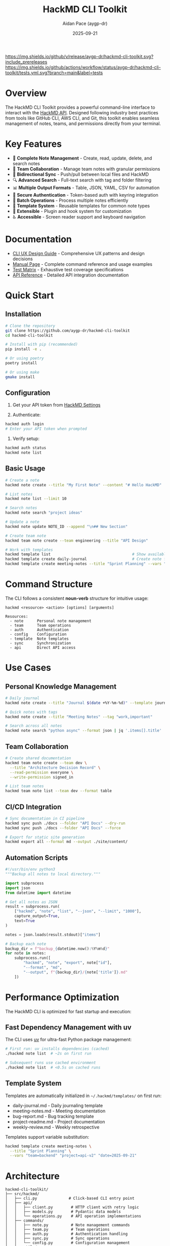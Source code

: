 #+TITLE: HackMD CLI Toolkit
#+AUTHOR: Aidan Pace (aygp-dr)
#+DATE: 2025-09-21

[[https://github.com/aygp-dr/hackmd-cli-toolkit/releases][https://img.shields.io/github/v/release/aygp-dr/hackmd-cli-toolkit.svg?include_prereleases]]
[[https://github.com/aygp-dr/hackmd-cli-toolkit/actions/workflows/tests.yml][https://img.shields.io/github/actions/workflow/status/aygp-dr/hackmd-cli-toolkit/tests.yml.svg?branch=main&label=tests]]
[[https://github.com/aygp-dr/hackmd-cli-toolkit/blob/main/LICENSE][https://img.shields.io/badge/license-MIT-blue.svg]]
[[https://www.python.org/downloads/][https://img.shields.io/badge/python-3.8%20%7C%203.9%20%7C%203.10%20%7C%203.11%20%7C%203.12-blue.svg]]

* Overview

The HackMD CLI Toolkit provides a powerful command-line interface to interact with the [[https://api.hackmd.io][HackMD API]]. Designed following industry best practices from tools like GitHub CLI, AWS CLI, and Git, this toolkit enables seamless management of notes, teams, and permissions directly from your terminal.

* Key Features

- 📝 *Complete Note Management* - Create, read, update, delete, and search notes
- 👥 *Team Collaboration* - Manage team notes with granular permissions
- 🔄 *Bidirectional Sync* - Push/pull between local files and HackMD
- 🔍 *Advanced Search* - Full-text search with tag and folder filtering
- 📊 *Multiple Output Formats* - Table, JSON, YAML, CSV for automation
- 🔐 *Secure Authentication* - Token-based auth with keyring integration
- 🚀 *Batch Operations* - Process multiple notes efficiently
- 📁 *Template System* - Reusable templates for common note types
- 🔌 *Extensible* - Plugin and hook system for customization
- ♿ *Accessible* - Screen reader support and keyboard navigation

* Documentation

- [[file:docs/CLI-UX-DESIGN-GUIDE.org][CLI UX Design Guide]] - Comprehensive UX patterns and design decisions
- [[file:docs/MAN-PAGE.org][Manual Page]] - Complete command reference and usage examples
- [[file:docs/TEST-MATRIX.org][Test Matrix]] - Exhaustive test coverage specifications
- [[file:docs/API-REFERENCE.org][API Reference]] - Detailed API integration documentation

* Quick Start

** Installation

#+begin_src bash
# Clone the repository
git clone https://github.com/aygp-dr/hackmd-cli-toolkit
cd hackmd-cli-toolkit

# Install with pip (recommended)
pip install -e .

# Or using poetry
poetry install

# Or using make
gmake install
#+end_src

** Configuration

1. Get your API token from [[https://hackmd.io/settings#api][HackMD Settings]]

2. Authenticate:
#+begin_src bash
hackmd auth login
# Enter your API token when prompted
#+end_src

3. Verify setup:
#+begin_src bash
hackmd auth status
hackmd note list
#+end_src

** Basic Usage

#+begin_src bash
# Create a note
hackmd note create --title "My First Note" --content "# Hello HackMD"

# List notes
hackmd note list --limit 10

# Search notes
hackmd note search "project ideas"

# Update a note
hackmd note update NOTE_ID --append "\n## New Section"

# Create team note
hackmd team note create --team engineering --title "API Design"

# Work with templates
hackmd template list                                    # Show available templates
hackmd template create daily-journal                    # Create note from template
hackmd template create meeting-notes --title "Sprint Planning" --vars "team=backend" "project=api-v2"
#+end_src

* Command Structure

The CLI follows a consistent *noun-verb* structure for intuitive usage:

#+begin_src text
hackmd <resource> <action> [options] [arguments]

Resources:
  - note      Personal note management
  - team      Team operations
  - auth      Authentication
  - config    Configuration
  - template  Note templates
  - sync      Synchronization
  - api       Direct API access
#+end_src

* Use Cases

** Personal Knowledge Management

#+begin_src bash
# Daily journal
hackmd note create --title "Journal $(date +%Y-%m-%d)" --template journal

# Quick notes with tags
hackmd note create --title "Meeting Notes" --tag "work,important"

# Search across all notes
hackmd note search "python async" --format json | jq '.items[].title'
#+end_src

** Team Collaboration

#+begin_src bash
# Create shared documentation
hackmd team note create --team dev \
  --title "Architecture Decision Record" \
  --read-permission everyone \
  --write-permission signed_in

# List team notes
hackmd team note list --team dev --format table
#+end_src

** CI/CD Integration

#+begin_src bash
# Sync documentation in CI pipeline
hackmd sync push ./docs --folder "API Docs" --dry-run
hackmd sync push ./docs --folder "API Docs" --force

# Export for static site generation
hackmd export all --format md --output ./site/content/
#+end_src

** Automation Scripts

#+begin_src python
#!/usr/bin/env python3
"""Backup all notes to local directory."""

import subprocess
import json
from datetime import datetime

# Get all notes as JSON
result = subprocess.run(
    ["hackmd", "note", "list", "--json", "--limit", "1000"],
    capture_output=True,
    text=True
)

notes = json.loads(result.stdout)["items"]

# Backup each note
backup_dir = f"backup_{datetime.now():%Y%m%d}"
for note in notes:
    subprocess.run([
        "hackmd", "note", "export", note["id"],
        "--format", "md",
        "--output", f"{backup_dir}/{note['title']}.md"
    ])
#+end_src

* Performance Optimization

The HackMD CLI is optimized for fast startup and execution:

** Fast Dependency Management with uv

The CLI uses [[https://github.com/astral-sh/uv][uv]] for ultra-fast Python package management:

#+begin_src bash
# First run: uv installs dependencies (cached)
./hackmd note list  # ~2s on first run

# Subsequent runs use cached environment
./hackmd note list  # <0.5s on cached runs
#+end_src

** Template System

Templates are automatically initialized in =~/.hackmd/templates/= on first run:

- daily-journal.md - Daily journaling template
- meeting-notes.md - Meeting documentation
- bug-report.md - Bug tracking template
- project-readme.md - Project documentation
- weekly-review.md - Weekly retrospective

Templates support variable substitution:

#+begin_src bash
hackmd template create meeting-notes \
  --title "Sprint Planning" \
  --vars "team=backend" "project=api-v2" "date=2025-09-21"
#+end_src

* Architecture

#+begin_src text
hackmd-cli-toolkit/
├── src/hackmd/
│   ├── cli.py              # Click-based CLI entry point
│   ├── api/
│   │   ├── client.py        # HTTP client with retry logic
│   │   ├── models.py        # Pydantic data models
│   │   └── operations.py    # API operation implementations
│   ├── commands/
│   │   ├── note.py          # Note management commands
│   │   ├── team.py          # Team operations
│   │   ├── auth.py          # Authentication handling
│   │   ├── sync.py          # Sync operations
│   │   └── config.py        # Configuration management
│   └── utils/
│       ├── output.py        # Output formatting (table, json, etc.)
│       ├── cache.py         # Response caching
│       └── helpers.py       # Common utilities
├── tests/
│   ├── unit/                # Unit tests
│   ├── integration/         # Integration tests
│   └── e2e/                 # End-to-end tests
└── docs/                    # Comprehensive documentation
#+end_src

* Advanced Features

** Multi-Profile Support

#+begin_src bash
# Add work profile
hackmd auth login --profile work

# Add personal profile
hackmd auth login --profile personal

# Use specific profile
hackmd --profile work note list
#+end_src

** Template System

#+begin_src bash
# Create template
cat > meeting.md << EOF
# Meeting: {{title}}
Date: {{date}}
Attendees: {{attendees}}

## Agenda
- [ ] Item 1

## Notes

## Action Items
EOF

hackmd template create meeting --file meeting.md

# Use template
hackmd note create --template meeting
#+end_src

** Batch Operations

#+begin_src bash
# Batch create from CSV
cat > notes.csv << EOF
title,content,tags
"Note 1","Content 1","tag1,tag2"
"Note 2","Content 2","tag2,tag3"
EOF

hackmd batch create --csv notes.csv

# Batch delete
echo -e "abc123\ndef456\nghi789" > ids.txt
hackmd batch delete --ids ids.txt
#+end_src

** Git Integration

#+begin_src bash
# Pre-commit hook
cat > .git/hooks/pre-commit << 'EOF'
#!/bin/bash
hackmd sync push ./docs --folder Documentation
EOF

chmod +x .git/hooks/pre-commit
#+end_src

* Development

** Setup Development Environment

#+begin_src bash
# Clone repository
git clone https://github.com/aygp-dr/hackmd-cli-toolkit
cd hackmd-cli-toolkit

# Create virtual environment
python -m venv venv
source venv/bin/activate  # On Windows: venv\Scripts\activate

# Install development dependencies
pip install -e ".[dev]"

# Run tests
pytest tests/ -v --cov=hackmd

# Run linting
black src/ tests/
pylint src/
mypy src/
#+end_src

** Project Structure

The project follows these design principles:

1. *Modular Architecture* - Separate concerns into distinct modules
2. *Type Safety* - Full type hints with Pydantic models
3. *Testability* - Dependency injection and mocking support
4. *Async-First* - Built on httpx and asyncio for performance
5. *Extensibility* - Plugin and hook system for customization

** Testing Strategy

- *Unit Tests* - Test individual functions and classes
- *Integration Tests* - Test API client and command handlers
- *E2E Tests* - Test complete workflows with mocked API
- *Performance Tests* - Ensure response time targets
- *Security Tests* - Validate input handling and token security

See [[file:docs/TEST-MATRIX.org][TEST-MATRIX.org]] for comprehensive test coverage.

* Performance

** Optimization Strategies

- *Connection Pooling* - Reuse HTTP connections
- *Response Caching* - Smart caching with TTL
- *Parallel Processing* - Batch operations with asyncio
- *Progressive Loading* - Stream large results
- *Lazy Imports* - Fast startup time (<100ms)

** Benchmarks

| Operation              | Time    | Notes                    |
|------------------------+---------+--------------------------|
| CLI Startup            | <100ms  | Cold start               |
| Note Create            | <500ms  | Single note              |
| Note List (20 items)   | <1s     | With formatting          |
| Batch Create (10)      | <3s     | Parallel execution       |
| Search (1000 notes)    | <2s     | Full-text search         |
| Sync Push (50 files)   | <10s    | Parallel uploads         |

* Security

** Security Features

- ✅ Token stored in system keyring (never plain text)
- ✅ HTTPS-only API communication
- ✅ Input validation and sanitization
- ✅ Token masking in debug output
- ✅ Secure file permissions for configs
- ✅ No sensitive data in cache files
- ✅ Support for token rotation

** Security Best Practices

1. Never commit API tokens to version control
2. Use environment variables in CI/CD
3. Rotate tokens regularly
4. Use read-only tokens when possible
5. Enable 2FA on your HackMD account

* Roadmap

** Phase 1: Core (MVP) ✅
- [X] Authentication system
- [X] Basic CRUD operations
- [X] Configuration management
- [X] Multiple output formats

** Phase 2: Enhanced (In Progress)
- [ ] Team operations
- [ ] Advanced search
- [ ] Permission management
- [ ] Template system
- [ ] Batch operations

** Phase 3: Advanced (Planned)
- [ ] Bidirectional sync
- [ ] Export/Import formats
- [ ] Interactive mode
- [ ] Tab completion
- [ ] Plugin system

** Phase 4: Polish (Future)
- [ ] Performance optimizations
- [ ] Offline support
- [ ] Migration tools
- [ ] Extended integrations
- [ ] Web dashboard

* Contributing

We welcome contributions! Please see [[file:CONTRIBUTING.org][CONTRIBUTING.org]] for guidelines.

** Development Workflow

1. Fork the repository
2. Create a feature branch
3. Make your changes with tests
4. Ensure all tests pass
5. Submit a pull request

** Code Standards

- Follow PEP 8 style guide
- Add type hints to all functions
- Write docstrings for public APIs
- Maintain 80%+ test coverage
- Update documentation for new features

* Support

- 📚 [[file:docs/][Documentation]]: Comprehensive guides
- 🐛 [[https://github.com/aygp-dr/hackmd-cli-toolkit/issues][Issues]]: Report bugs or request features
- 💬 [[https://github.com/aygp-dr/hackmd-cli-toolkit/discussions][Discussions]]: Ask questions and share ideas
- 📧 Email: [[mailto:apace@defrecord.com][apace@defrecord.com]]

* License

MIT License - see [[file:LICENSE][LICENSE]] file for details.

Copyright (c) 2025 Aidan Pace (aygp-dr)

* Acknowledgments

This project follows design patterns and best practices from:
- GitHub CLI (gh) - Command structure and UX
- AWS CLI - Configuration and output formats
- Git - Distributed workflow patterns
- Click - Python CLI framework
- httpx - Async HTTP client

---
*Built with ❤️ by [[https://github.com/aygp-dr][aygp-dr]]*